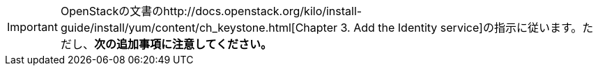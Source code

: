 [IMPORTANT]
OpenStackの文書のhttp://docs.openstack.org/kilo/install-guide/install/yum/content/ch_keystone.html[Chapter 3. Add the Identity service]の指示に従います。ただし、*次の追加事項に注意してください。*


